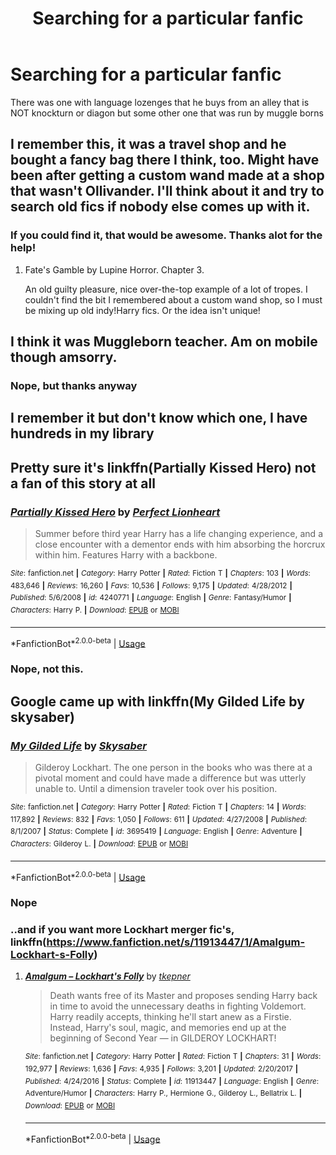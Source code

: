 #+TITLE: Searching for a particular fanfic

* Searching for a particular fanfic
:PROPERTIES:
:Author: kd35693
:Score: 1
:DateUnix: 1557566742.0
:DateShort: 2019-May-11
:END:
There was one with language lozenges that he buys from an alley that is NOT knockturn or diagon but some other one that was run by muggle borns


** I remember this, it was a travel shop and he bought a fancy bag there I think, too. Might have been after getting a custom wand made at a shop that wasn't Ollivander. I'll think about it and try to search old fics if nobody else comes up with it.
:PROPERTIES:
:Author: RedChristmasBells
:Score: 2
:DateUnix: 1557583241.0
:DateShort: 2019-May-11
:END:

*** If you could find it, that would be awesome. Thanks alot for the help!
:PROPERTIES:
:Author: kd35693
:Score: 1
:DateUnix: 1557583971.0
:DateShort: 2019-May-11
:END:

**** Fate's Gamble by Lupine Horror. Chapter 3.

An old guilty pleasure, nice over-the-top example of a lot of tropes. I couldn't find the bit I remembered about a custom wand shop, so I must be mixing up old indy!Harry fics. Or the idea isn't unique!
:PROPERTIES:
:Author: RedChristmasBells
:Score: 1
:DateUnix: 1557635324.0
:DateShort: 2019-May-12
:END:


** I think it was Muggleborn teacher. Am on mobile though amsorry.
:PROPERTIES:
:Author: Tiiber
:Score: 1
:DateUnix: 1557576734.0
:DateShort: 2019-May-11
:END:

*** Nope, but thanks anyway
:PROPERTIES:
:Author: kd35693
:Score: 1
:DateUnix: 1557580373.0
:DateShort: 2019-May-11
:END:


** I remember it but don't know which one, I have hundreds in my library
:PROPERTIES:
:Author: 15_Redstones
:Score: 1
:DateUnix: 1557586034.0
:DateShort: 2019-May-11
:END:


** Pretty sure it's linkffn(Partially Kissed Hero) not a fan of this story at all
:PROPERTIES:
:Author: AskMeAboutKtizo
:Score: 1
:DateUnix: 1557586532.0
:DateShort: 2019-May-11
:END:

*** [[https://www.fanfiction.net/s/4240771/1/][*/Partially Kissed Hero/*]] by [[https://www.fanfiction.net/u/1318171/Perfect-Lionheart][/Perfect Lionheart/]]

#+begin_quote
  Summer before third year Harry has a life changing experience, and a close encounter with a dementor ends with him absorbing the horcrux within him. Features Harry with a backbone.
#+end_quote

^{/Site/:} ^{fanfiction.net} ^{*|*} ^{/Category/:} ^{Harry} ^{Potter} ^{*|*} ^{/Rated/:} ^{Fiction} ^{T} ^{*|*} ^{/Chapters/:} ^{103} ^{*|*} ^{/Words/:} ^{483,646} ^{*|*} ^{/Reviews/:} ^{16,260} ^{*|*} ^{/Favs/:} ^{10,536} ^{*|*} ^{/Follows/:} ^{9,175} ^{*|*} ^{/Updated/:} ^{4/28/2012} ^{*|*} ^{/Published/:} ^{5/6/2008} ^{*|*} ^{/id/:} ^{4240771} ^{*|*} ^{/Language/:} ^{English} ^{*|*} ^{/Genre/:} ^{Fantasy/Humor} ^{*|*} ^{/Characters/:} ^{Harry} ^{P.} ^{*|*} ^{/Download/:} ^{[[http://www.ff2ebook.com/old/ffn-bot/index.php?id=4240771&source=ff&filetype=epub][EPUB]]} ^{or} ^{[[http://www.ff2ebook.com/old/ffn-bot/index.php?id=4240771&source=ff&filetype=mobi][MOBI]]}

--------------

*FanfictionBot*^{2.0.0-beta} | [[https://github.com/tusing/reddit-ffn-bot/wiki/Usage][Usage]]
:PROPERTIES:
:Author: FanfictionBot
:Score: 1
:DateUnix: 1557586546.0
:DateShort: 2019-May-11
:END:


*** Nope, not this.
:PROPERTIES:
:Author: kd35693
:Score: 1
:DateUnix: 1557588999.0
:DateShort: 2019-May-11
:END:


** Google came up with linkffn(My Gilded Life by skysaber)
:PROPERTIES:
:Author: Termsndconditions
:Score: 0
:DateUnix: 1557578713.0
:DateShort: 2019-May-11
:END:

*** [[https://www.fanfiction.net/s/3695419/1/][*/My Gilded Life/*]] by [[https://www.fanfiction.net/u/40569/Skysaber][/Skysaber/]]

#+begin_quote
  Gilderoy Lockhart. The one person in the books who was there at a pivotal moment and could have made a difference but was utterly unable to. Until a dimension traveler took over his position.
#+end_quote

^{/Site/:} ^{fanfiction.net} ^{*|*} ^{/Category/:} ^{Harry} ^{Potter} ^{*|*} ^{/Rated/:} ^{Fiction} ^{T} ^{*|*} ^{/Chapters/:} ^{14} ^{*|*} ^{/Words/:} ^{117,892} ^{*|*} ^{/Reviews/:} ^{832} ^{*|*} ^{/Favs/:} ^{1,050} ^{*|*} ^{/Follows/:} ^{611} ^{*|*} ^{/Updated/:} ^{4/27/2008} ^{*|*} ^{/Published/:} ^{8/1/2007} ^{*|*} ^{/Status/:} ^{Complete} ^{*|*} ^{/id/:} ^{3695419} ^{*|*} ^{/Language/:} ^{English} ^{*|*} ^{/Genre/:} ^{Adventure} ^{*|*} ^{/Characters/:} ^{Gilderoy} ^{L.} ^{*|*} ^{/Download/:} ^{[[http://www.ff2ebook.com/old/ffn-bot/index.php?id=3695419&source=ff&filetype=epub][EPUB]]} ^{or} ^{[[http://www.ff2ebook.com/old/ffn-bot/index.php?id=3695419&source=ff&filetype=mobi][MOBI]]}

--------------

*FanfictionBot*^{2.0.0-beta} | [[https://github.com/tusing/reddit-ffn-bot/wiki/Usage][Usage]]
:PROPERTIES:
:Author: FanfictionBot
:Score: 1
:DateUnix: 1557578738.0
:DateShort: 2019-May-11
:END:


*** Nope
:PROPERTIES:
:Author: kd35693
:Score: 1
:DateUnix: 1557580391.0
:DateShort: 2019-May-11
:END:


*** ..and if you want more Lockhart merger fic's, linkffn([[https://www.fanfiction.net/s/11913447/1/Amalgum-Lockhart-s-Folly]])
:PROPERTIES:
:Author: Sefera17
:Score: 0
:DateUnix: 1557578902.0
:DateShort: 2019-May-11
:END:

**** [[https://www.fanfiction.net/s/11913447/1/][*/Amalgum -- Lockhart's Folly/*]] by [[https://www.fanfiction.net/u/5362799/tkepner][/tkepner/]]

#+begin_quote
  Death wants free of its Master and proposes sending Harry back in time to avoid the unnecessary deaths in fighting Voldemort. Harry readily accepts, thinking he'll start anew as a Firstie. Instead, Harry's soul, magic, and memories end up at the beginning of Second Year --- in GILDEROY LOCKHART!
#+end_quote

^{/Site/:} ^{fanfiction.net} ^{*|*} ^{/Category/:} ^{Harry} ^{Potter} ^{*|*} ^{/Rated/:} ^{Fiction} ^{T} ^{*|*} ^{/Chapters/:} ^{31} ^{*|*} ^{/Words/:} ^{192,977} ^{*|*} ^{/Reviews/:} ^{1,636} ^{*|*} ^{/Favs/:} ^{4,935} ^{*|*} ^{/Follows/:} ^{3,201} ^{*|*} ^{/Updated/:} ^{2/20/2017} ^{*|*} ^{/Published/:} ^{4/24/2016} ^{*|*} ^{/Status/:} ^{Complete} ^{*|*} ^{/id/:} ^{11913447} ^{*|*} ^{/Language/:} ^{English} ^{*|*} ^{/Genre/:} ^{Adventure/Humor} ^{*|*} ^{/Characters/:} ^{Harry} ^{P.,} ^{Hermione} ^{G.,} ^{Gilderoy} ^{L.,} ^{Bellatrix} ^{L.} ^{*|*} ^{/Download/:} ^{[[http://www.ff2ebook.com/old/ffn-bot/index.php?id=11913447&source=ff&filetype=epub][EPUB]]} ^{or} ^{[[http://www.ff2ebook.com/old/ffn-bot/index.php?id=11913447&source=ff&filetype=mobi][MOBI]]}

--------------

*FanfictionBot*^{2.0.0-beta} | [[https://github.com/tusing/reddit-ffn-bot/wiki/Usage][Usage]]
:PROPERTIES:
:Author: FanfictionBot
:Score: 1
:DateUnix: 1557578926.0
:DateShort: 2019-May-11
:END:
